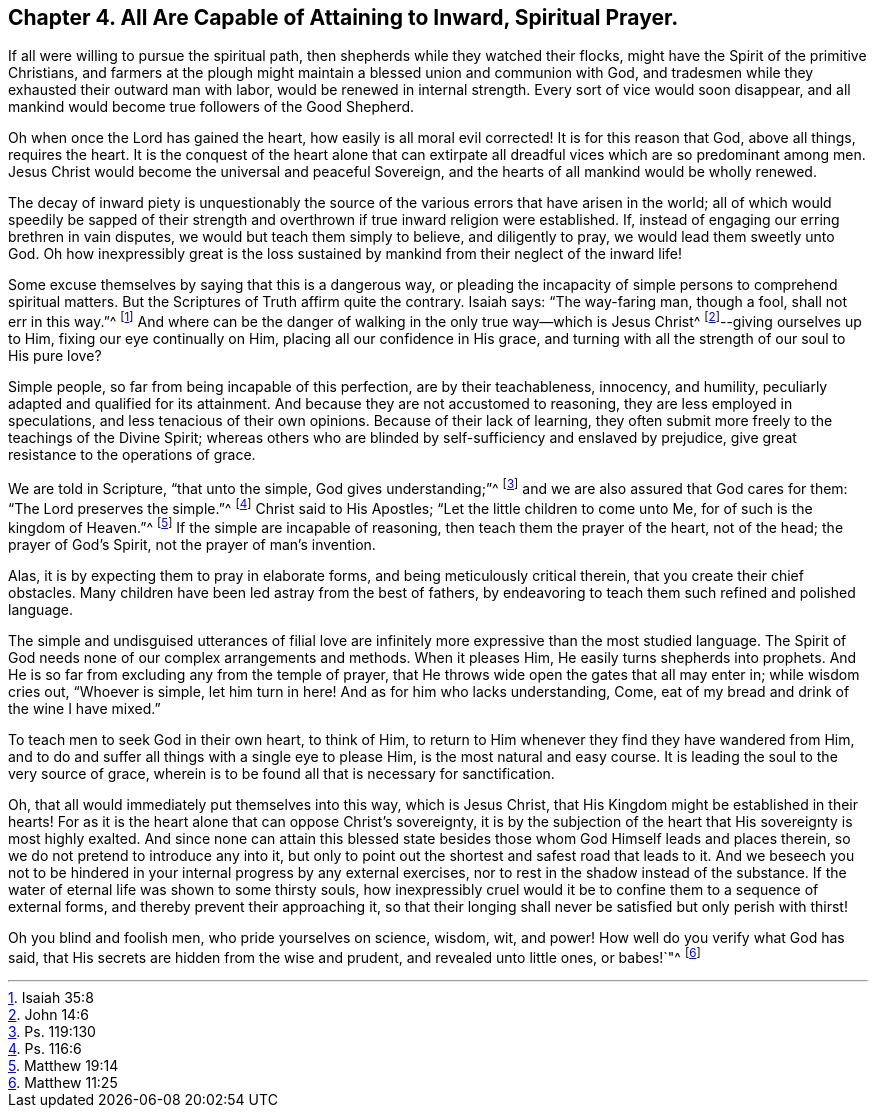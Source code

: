 == Chapter 4. All Are Capable of Attaining to Inward, Spiritual Prayer.

If all were willing to pursue the spiritual path,
then shepherds while they watched their flocks,
might have the Spirit of the primitive Christians,
and farmers at the plough might maintain a blessed union and communion with God,
and tradesmen while they exhausted their outward man with labor,
would be renewed in internal strength.
Every sort of vice would soon disappear,
and all mankind would become true followers of the Good Shepherd.

Oh when once the Lord has gained the heart, how easily is all moral evil corrected!
It is for this reason that God, above all things, requires the heart.
It is the conquest of the heart alone that can extirpate
all dreadful vices which are so predominant among men.
Jesus Christ would become the universal and peaceful Sovereign,
and the hearts of all mankind would be wholly renewed.

The decay of inward piety is unquestionably the source
of the various errors that have arisen in the world;
all of which would speedily be sapped of their strength
and overthrown if true inward religion were established.
If, instead of engaging our erring brethren in vain disputes,
we would but teach them simply to believe, and diligently to pray,
we would lead them sweetly unto God.
Oh how inexpressibly great is the loss sustained
by mankind from their neglect of the inward life!

Some excuse themselves by saying that this is a dangerous way,
or pleading the incapacity of simple persons to comprehend spiritual matters.
But the Scriptures of Truth affirm quite the contrary.
Isaiah says: "`The way-faring man, though a fool, shall not err in this way.`"^
footnote:[Isaiah 35:8]
And where can be the danger of walking in the only true way--which is Jesus Christ^
footnote:[John 14:6]--giving ourselves up to Him, fixing our eye continually on Him,
placing all our confidence in His grace,
and turning with all the strength of our soul to His pure love?

Simple people, so far from being incapable of this perfection,
are by their teachableness, innocency, and humility,
peculiarly adapted and qualified for its attainment.
And because they are not accustomed to reasoning, they are less employed in speculations,
and less tenacious of their own opinions.
Because of their lack of learning,
they often submit more freely to the teachings of the Divine Spirit;
whereas others who are blinded by self-sufficiency and enslaved by prejudice,
give great resistance to the operations of grace.

We are told in Scripture, "`that unto the simple, God gives understanding;`"^
footnote:[Ps. 119:130]
and we are also assured that God cares for them: "`The Lord preserves the simple.`"^
footnote:[Ps. 116:6]
Christ said to His Apostles; "`Let the little children to come unto Me,
for of such is the kingdom of Heaven.`"^
footnote:[Matthew 19:14]
If the simple are incapable of reasoning, then teach them the prayer of the heart,
not of the head; the prayer of God`'s Spirit, not the prayer of man`'s invention.

Alas, it is by expecting them to pray in elaborate forms,
and being meticulously critical therein, that you create their chief obstacles.
Many children have been led astray from the best of fathers,
by endeavoring to teach them such refined and polished language.

The simple and undisguised utterances of filial love are
infinitely more expressive than the most studied language.
The Spirit of God needs none of our complex arrangements and methods.
When it pleases Him, He easily turns shepherds into prophets.
And He is so far from excluding any from the temple of prayer,
that He throws wide open the gates that all may enter in; while wisdom cries out,
"`Whoever is simple, let him turn in here!
And as for him who lacks understanding, Come,
eat of my bread and drink of the wine I have mixed.`"

To teach men to seek God in their own heart, to think of Him,
to return to Him whenever they find they have wandered from Him,
and to do and suffer all things with a single eye to please Him,
is the most natural and easy course.
It is leading the soul to the very source of grace,
wherein is to be found all that is necessary for sanctification.

Oh, that all would immediately put themselves into this way, which is Jesus Christ,
that His Kingdom might be established in their hearts!
For as it is the heart alone that can oppose Christ`'s sovereignty,
it is by the subjection of the heart that His sovereignty is most highly exalted.
And since none can attain this blessed state besides
those whom God Himself leads and places therein,
so we do not pretend to introduce any into it,
but only to point out the shortest and safest road that leads to it.
And we beseech you not to be hindered in your internal progress by any external exercises,
nor to rest in the shadow instead of the substance.
If the water of eternal life was shown to some thirsty souls,
how inexpressibly cruel would it be to confine them to a sequence of external forms,
and thereby prevent their approaching it,
so that their longing shall never be satisfied but only perish with thirst!

Oh you blind and foolish men, who pride yourselves on science, wisdom, wit, and power!
How well do you verify what God has said,
that His secrets are hidden from the wise and prudent, and revealed unto little ones,
or babes!`"^
footnote:[Matthew 11:25]
